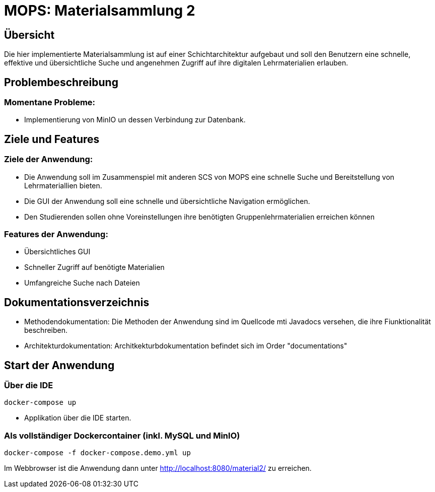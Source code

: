 = MOPS: Materialsammlung 2

== Übersicht

Die hier implementierte Materialsammlung ist auf einer Schichtarchitektur
aufgebaut und soll den Benutzern eine schnelle, effektive und übersichtliche
Suche und angenehmen Zugriff auf ihre digitalen Lehrmaterialien erlauben.

== Problembeschreibung

=== Momentane Probleme:

* Implementierung von MinIO un dessen Verbindung zur Datenbank.

== Ziele und Features

=== Ziele der Anwendung:

* Die Anwendung soll im Zusammenspiel mit anderen SCS von MOPS eine schnelle Suche und
Bereitstellung von Lehrmateriallien bieten.

* Die GUI der Anwendung soll eine schnelle und übersichtliche Navigation ermöglichen.

* Den Studierenden sollen ohne Voreinstellungen ihre benötigten Gruppenlehrmaterialien
erreichen können

=== Features der Anwendung:

* Übersichtliches GUI

* Schneller Zugriff auf benötigte Materialien

* Umfangreiche Suche nach Dateien

== Dokumentationsverzeichnis

* Methodendokumentation: Die Methoden der Anwendung sind im Quellcode mti Javadocs versehen, die ihre Fiunktionalität beschreiben.

* Architekturdokumentation: Architkekturbdokumentation befindet sich im Order "documentations"

== Start der Anwendung

=== Über die IDE

    docker-compose up

* Applikation über die IDE starten.

=== Als vollständiger Dockercontainer (inkl. MySQL und MinIO)

    docker-compose -f docker-compose.demo.yml up

Im Webbrowser ist die Anwendung dann unter http://localhost:8080/material2/ zu erreichen.